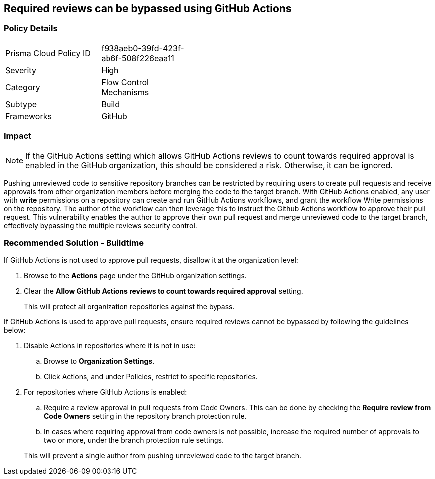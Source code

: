== Required reviews can be bypassed using GitHub Actions   

=== Policy Details 

[width=45%]
[cols="1,1"]
|=== 

|Prisma Cloud Policy ID
|f938aeb0-39fd-423f-ab6f-508f226eaa11

|Severity
|High
// add severity level

|Category
|Flow Control Mechanisms
// add category+link

|Subtype
|Build
// add subtype-build/runtime

|Frameworks
|GitHub

|=== 

=== Impact
NOTE: If the GitHub Actions setting which allows GitHub Actions reviews to count towards required approval is enabled in the GitHub organization, this should be considered a risk. Otherwise, it can be ignored.

Pushing unreviewed code to sensitive repository branches can be restricted by requiring users to create pull requests and receive approvals from other organization members before merging the code to the target branch. 
With GitHub Actions enabled, any user with **write** permissions on a repository can create and run GitHub Actions workflows, and grant the workflow Write permissions on the repository. 
The author of the workflow can then leverage this to instruct the Github Actions workflow to approve their pull request.
This vulnerability enables the author to approve their own pull request and merge unreviewed code to the target branch, effectively bypassing the multiple reviews security control.



=== Recommended Solution - Buildtime

If GitHub Actions is not used to approve pull requests, disallow it at the organization level:
 
. Browse to the **Actions** page under the GitHub organization settings.

. Clear the **Allow GitHub Actions reviews to count towards required approval** setting.

+
This will protect all organization repositories against the bypass.

If GitHub Actions is used to approve pull requests, ensure required reviews cannot be bypassed by following the guidelines below:
 
. Disable Actions in repositories where it is not in use:

.. Browse to **Organization Settings**.

.. Click Actions, and under Policies, restrict to specific repositories.

. For repositories where GitHub Actions is enabled:

.. Require a review approval in pull requests from Code Owners. This can be done by checking the **Require review from Code Owners** setting in the repository branch protection rule.

.. In cases where requiring approval from code owners is not possible, increase the required number of approvals to two or more, under the branch protection rule settings. 

+
This will prevent a single author from pushing unreviewed code to the target branch.








